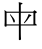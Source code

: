 SplineFontDB: 3.2
FontName: Mu-TW-Sung-98_1
FullName: Mu-TW-Sung
FamilyName: Mu-TW-Sung
Weight: Book
Copyright: (c)2018 National Development Council. Open Government Data License, version 1.0(https://data.gov.tw/en/license).
Version: 103.1
ItalicAngle: 0
UnderlinePosition: -535
UnderlineWidth: 50
Ascent: 820
Descent: 204
InvalidEm: 0
sfntRevision: 0x0067199a
LayerCount: 2
Layer: 0 1 "+gMxmbwAA" 1
Layer: 1 1 "+Uk1mbwAA" 0
HasVMetrics: 1
XUID: [1021 423 1460472754 482276]
StyleMap: 0x0040
FSType: 0
OS2Version: 3
OS2_WeightWidthSlopeOnly: 0
OS2_UseTypoMetrics: 0
CreationTime: -2883436796
ModificationTime: 1652114692
PfmFamily: 17
TTFWeight: 400
TTFWidth: 5
LineGap: 0
VLineGap: 0
Panose: 2 2 3 0 0 0 0 0 0 0
OS2TypoAscent: 820
OS2TypoAOffset: 0
OS2TypoDescent: -204
OS2TypoDOffset: 0
OS2TypoLinegap: 204
OS2WinAscent: 820
OS2WinAOffset: 0
OS2WinDescent: 204
OS2WinDOffset: 0
HheadAscent: 820
HheadAOffset: 0
HheadDescent: -204
HheadDOffset: 0
OS2SubXSize: 512
OS2SubYSize: 512
OS2SubXOff: 0
OS2SubYOff: 0
OS2SupXSize: 512
OS2SupYSize: 512
OS2SupXOff: 0
OS2SupYOff: 512
OS2StrikeYSize: 50
OS2StrikeYPos: 200
OS2CapHeight: 660
OS2XHeight: 408
OS2FamilyClass: 261
OS2Vendor: 'CMEX'
OS2CodePages: 003f00ff.d7ff0000
OS2UnicodeRanges: f7ffaeff.e9dfffff.681fffff.00000008
Lookup: 1 0 0 "'rtla' +X55T81IwXeZT5pgFkHhkxwAA +Z+VifgAA 0" { "'rtla' +X55T81IwXeZT5pgFkHhkxwAA +Z+VifgAA 0 +W1CIaGg8"  } ['rtla' ('DFLT' <'dflt' > ) ]
Lookup: 1 0 0 "'vert' Vertical Alternates +ZbwA +Ti1l5ZfTiGhhD2WHW1cA +Ti1n5WJ+ 1" { "'vert' Vertical Alternates +ZbwA +Ti1l5ZfTiGhhD2WHW1cA +Ti1n5WJ+ 1 +W1CIaGg8"  } ['vert' ('hani' <'dflt' > ) ]
MarkAttachClasses: 1
DEI: 91125
TtTable: prep
PUSHW_1
 0
CALL
SVTCA[y-axis]
PUSHW_3
 1
 4
 2
CALL
SVTCA[x-axis]
PUSHW_3
 5
 1
 2
CALL
SVTCA[x-axis]
PUSHW_8
 5
 120
 106
 82
 58
 35
 0
 8
CALL
SVTCA[y-axis]
PUSHW_8
 1
 188
 163
 127
 91
 55
 0
 8
CALL
PUSHW_8
 2
 209
 163
 127
 91
 55
 0
 8
CALL
PUSHW_8
 3
 141
 106
 82
 58
 35
 0
 8
CALL
PUSHW_8
 4
 123
 106
 82
 58
 35
 0
 8
CALL
SVTCA[y-axis]
PUSHW_3
 6
 4
 7
CALL
PUSHW_1
 0
DUP
RCVT
RDTG
ROUND[Black]
RTG
WCVTP
EndTTInstrs
TtTable: fpgm
PUSHW_1
 0
FDEF
MPPEM
PUSHW_1
 8
LT
IF
PUSHB_2
 1
 1
INSTCTRL
EIF
PUSHW_1
 511
SCANCTRL
PUSHW_1
 68
SCVTCI
PUSHW_2
 8
 3
SDS
SDB
ENDF
PUSHW_1
 1
FDEF
DUP
DUP
RCVT
ROUND[Black]
WCVTP
PUSHB_1
 1
ADD
ENDF
PUSHW_1
 2
FDEF
PUSHW_1
 1
LOOPCALL
POP
ENDF
PUSHW_1
 3
FDEF
DUP
GC[cur]
PUSHB_1
 3
CINDEX
GC[cur]
GT
IF
SWAP
EIF
DUP
ROLL
DUP
ROLL
MD[grid]
ABS
ROLL
DUP
GC[cur]
DUP
ROUND[Grey]
SUB
ABS
PUSHB_1
 4
CINDEX
GC[cur]
DUP
ROUND[Grey]
SUB
ABS
GT
IF
SWAP
NEG
ROLL
EIF
MDAP[rnd]
DUP
PUSHB_1
 0
GTEQ
IF
ROUND[Black]
DUP
PUSHB_1
 0
EQ
IF
POP
PUSHB_1
 64
EIF
ELSE
ROUND[Black]
DUP
PUSHB_1
 0
EQ
IF
POP
PUSHB_1
 64
NEG
EIF
EIF
MSIRP[no-rp0]
ENDF
PUSHW_1
 4
FDEF
DUP
GC[cur]
PUSHB_1
 4
CINDEX
GC[cur]
GT
IF
SWAP
ROLL
EIF
DUP
GC[cur]
DUP
ROUND[White]
SUB
ABS
PUSHB_1
 4
CINDEX
GC[cur]
DUP
ROUND[White]
SUB
ABS
GT
IF
SWAP
ROLL
EIF
MDAP[rnd]
MIRP[rp0,min,rnd,black]
ENDF
PUSHW_1
 5
FDEF
MPPEM
DUP
PUSHB_1
 3
MINDEX
LT
IF
LTEQ
IF
PUSHB_1
 128
WCVTP
ELSE
PUSHB_1
 64
WCVTP
EIF
ELSE
POP
POP
DUP
RCVT
PUSHB_1
 192
LT
IF
PUSHB_1
 192
WCVTP
ELSE
POP
EIF
EIF
ENDF
PUSHW_1
 6
FDEF
DUP
DUP
RCVT
ROUND[Black]
WCVTP
PUSHB_1
 1
ADD
DUP
DUP
RCVT
RDTG
ROUND[Black]
RTG
WCVTP
PUSHB_1
 1
ADD
ENDF
PUSHW_1
 7
FDEF
PUSHW_1
 6
LOOPCALL
ENDF
PUSHW_1
 8
FDEF
MPPEM
DUP
PUSHB_1
 3
MINDEX
GTEQ
IF
PUSHB_1
 64
ELSE
PUSHB_1
 0
EIF
ROLL
ROLL
DUP
PUSHB_1
 3
MINDEX
GTEQ
IF
SWAP
POP
PUSHB_1
 128
ROLL
ROLL
ELSE
ROLL
SWAP
EIF
DUP
PUSHB_1
 3
MINDEX
GTEQ
IF
SWAP
POP
PUSHW_1
 192
ROLL
ROLL
ELSE
ROLL
SWAP
EIF
DUP
PUSHB_1
 3
MINDEX
GTEQ
IF
SWAP
POP
PUSHW_1
 256
ROLL
ROLL
ELSE
ROLL
SWAP
EIF
DUP
PUSHB_1
 3
MINDEX
GTEQ
IF
SWAP
POP
PUSHW_1
 320
ROLL
ROLL
ELSE
ROLL
SWAP
EIF
DUP
PUSHW_1
 3
MINDEX
GTEQ
IF
PUSHB_1
 3
CINDEX
RCVT
PUSHW_1
 384
LT
IF
SWAP
POP
PUSHW_1
 384
SWAP
POP
ELSE
PUSHB_1
 3
CINDEX
RCVT
SWAP
POP
SWAP
POP
EIF
ELSE
POP
EIF
WCVTP
ENDF
PUSHW_1
 9
FDEF
MPPEM
GTEQ
IF
RCVT
WCVTP
ELSE
POP
POP
EIF
ENDF
EndTTInstrs
ShortTable: cvt  16
  21
  30
  27
  40
  46
  47
  0
  0
  -206
  0
  488
  0
  708
  0
  34
  648
EndShort
ShortTable: maxp 16
  1
  0
  -26346
  882
  200
  0
  0
  1
  0
  0
  10
  0
  512
  9405
  0
  0
EndShort
LangName: 1028 "(c)2018+VwtbtnZ8XFVZ1FThZwMwAmcsW1dXi2OhdShlP16cjMdlmZWLZT5jiGsKaJ1rPv8NeywA-1+ckgA (https://data.gov.tw/license) +MAIA" "+a80A--+UWhbV16ra2Nbi5rU" "Regular" "" "+a80A--+UWhbV16ra2Nbi5rU" "Version 103.1" "" "Trademark"
LangName: 1033 "" "" "Regular" "" "" "Version 103.1"
GaspTable: 1 65535 2 0
Encoding: UnicodeBmp
UnicodeInterp: none
NameList: AGL For New Fonts
DisplaySize: -48
AntiAlias: 1
FitToEm: 0
WinInfo: 27575 25 7
BeginPrivate: 0
EndPrivate
BeginChars: 65541 1

StartChar: uni6BCD
Encoding: 27597 27597 0
Width: 1024
GlyphClass: 2
Flags: W
LayerCount: 2
Fore
SplineSet
264.017578125 480.759765625 m 5,0,1
 311.930664062 426.860351562 311.930664062 426.860351562 338.455078125 391.580078125 c 4,2,3
 381.235351562 334.740234375 381.235351562 334.740234375 381.235351562 301.419921875 c 4,4,5
 381.235351562 285.740234375 381.235351562 285.740234375 372.678710938 275.940429688 c 4,6,7
 365.833984375 268.099609375 365.833984375 268.099609375 358.989257812 268.099609375 c 4,8,9
 343.587890625 268.099609375 343.587890625 268.099609375 336.743164062 298.48046875 c 4,10,11
 317.920898438 372.959960938 317.920898438 372.959960938 252.895507812 469 c 5,12,-1
 264.017578125 480.759765625 l 5,0,1
733.7421875 485.66015625 m 5,13,-1
 788.500976562 462.139648438 l 6,14,15
 802.190429688 456.259765625 802.190429688 456.259765625 802.190429688 448.419921875 c 4,16,17
 802.190429688 434.700195312 802.190429688 434.700195312 787.645507812 430.780273438 c 6,18,-1
 764.54296875 426.860351562 l 5,19,20
 735.453125 377.860351562 735.453125 377.860351562 699.517578125 330.8203125 c 4,21,22
 674.705078125 299.459960938 674.705078125 299.459960938 622.513671875 248.5 c 5,23,-1
 611.390625 262.219726562 l 5,24,25
 701.229492188 375.900390625 701.229492188 375.900390625 733.7421875 485.66015625 c 5,13,-1
532 58 m 6,26,27
 532 -76 532 -76 536 -120 c 4,28,29
 538 -140 538 -140 538 -148 c 4,30,31
 538 -182 538 -182 506 -182 c 4,32,33
 490 -182 490 -182 484 -174 c 4,34,35
 482 -171 482 -171 483 -119 c 6,36,-1
 483 63 l 5,37,-1
 483 192 l 5,38,-1
 168 192 l 5,39,-1
 168 173 l 6,40,41
 166 162 166 162 147 162 c 4,42,43
 137 162 137 162 124 167 c 5,44,45
 116 175 116 175 116 193 c 4,46,47
 116 225 116 225 118 241 c 4,48,49
 120 266 120 266 120 334 c 6,50,-1
 120 523 l 6,51,52
 119 564 119 564 112 590 c 5,53,-1
 172 546 l 5,54,-1
 483 546 l 5,55,-1
 483 710 l 6,56,57
 482 770 482 770 478 789 c 5,58,-1
 532 777 l 6,59,60
 576 767 576 767 576 754 c 4,61,62
 576 740 576 740 552 734 c 6,63,-1
 532 728 l 5,64,-1
 532 546 l 5,65,-1
 847 546 l 5,66,-1
 881 584 l 5,67,-1
 923 556 l 6,68,69
 943 542 943 542 943 532 c 4,70,71
 943 518 943 518 904 502 c 5,72,-1
 904 240 l 5,73,-1
 936 216 l 6,74,75
 942 212 942 212 942 206 c 4,76,77
 942 192 942 192 932 192 c 6,78,-1
 532 192 l 5,79,-1
 532 58 l 6,26,27
168 220 m 5,80,-1
 483 220 l 5,81,-1
 483 518 l 5,82,-1
 168 518 l 5,83,-1
 168 220 l 5,80,-1
532 518 m 5,84,-1
 532 220 l 5,85,-1
 856 220 l 5,86,-1
 856 518 l 5,87,-1
 532 518 l 5,84,-1
EndSplineSet
EndChar
EndChars
EndSplineFont
